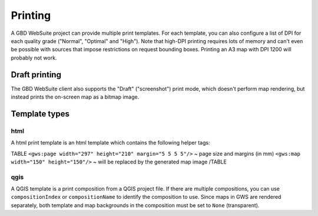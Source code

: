 Printing
========

A GBD WebSuite project can provide multiple print templates. For each template, you can also configure a list of DPI for each quality grade ("Normal", "Optimal" and "High"). Note that high-DPI printing requires lots of memory and can't even be possible with sources that impose restrictions on request bounding boxes. Printing an A3 map with DPI 1200 will probably not work.

Draft printing
--------------

The GBD WebSuite client also supports the "Draft" ("screenshot") print mode, which doesn't perform map rendering, but instead prints the on-screen map as a bitmap image.


Template types
--------------

html
~~~~

A html print template is an html template which contains the following helper tags:

TABLE
``<gws:page width="297" height="210" margin="5 5 5 5"/>`` ~ page size and margins (in mm)
``<gws:map width="150" height="150"/>`` ~ will be replaced by the generated map image
/TABLE


qgis
~~~~

A QGIS template is a print composition from a QGIS project file. If there are multiple compositions, you can use ``compositionIndex`` or ``compositionName`` to identify the composition to use. Since maps in GWS are rendered separately, both template and map backgrounds in the composition must be set to ``None`` (transparent).
